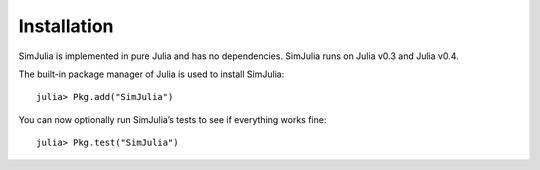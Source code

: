 Installation
------------

SimJulia is implemented in pure Julia and has no dependencies. SimJulia runs on Julia v0.3  and Julia v0.4.

The built-in package manager of Julia is used to install SimJulia::

  julia> Pkg.add("SimJulia")

You can now optionally run SimJulia’s tests to see if everything works fine::

  julia> Pkg.test("SimJulia")
